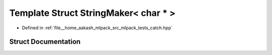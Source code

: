 .. _exhale_struct_structCatch_1_1StringMaker_3_01char_01_5_01_4:

Template Struct StringMaker< char * >
=====================================

- Defined in :ref:`file__home_aakash_mlpack_src_mlpack_tests_catch.hpp`


Struct Documentation
--------------------


.. doxygenstruct:: Catch::StringMaker< char * >
   :members:
   :protected-members:
   :undoc-members: